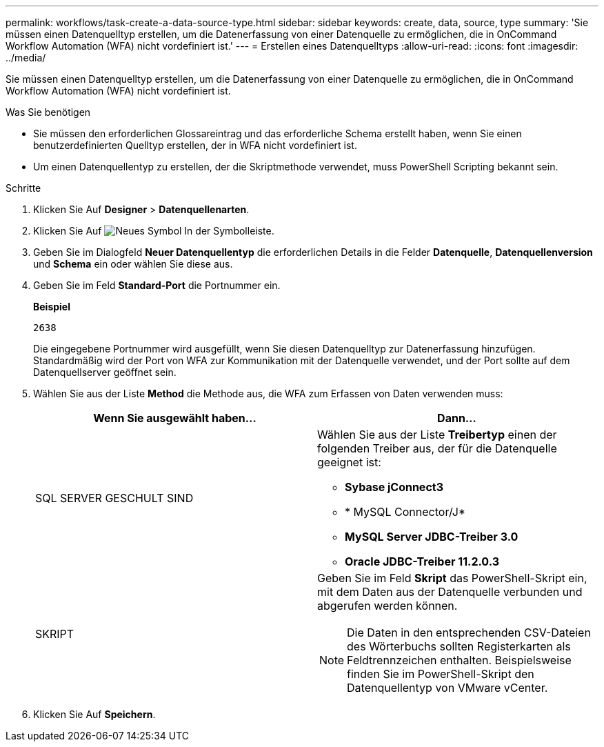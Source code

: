 ---
permalink: workflows/task-create-a-data-source-type.html 
sidebar: sidebar 
keywords: create, data, source, type 
summary: 'Sie müssen einen Datenquelltyp erstellen, um die Datenerfassung von einer Datenquelle zu ermöglichen, die in OnCommand Workflow Automation (WFA) nicht vordefiniert ist.' 
---
= Erstellen eines Datenquelltyps
:allow-uri-read: 
:icons: font
:imagesdir: ../media/


[role="lead"]
Sie müssen einen Datenquelltyp erstellen, um die Datenerfassung von einer Datenquelle zu ermöglichen, die in OnCommand Workflow Automation (WFA) nicht vordefiniert ist.

.Was Sie benötigen
* Sie müssen den erforderlichen Glossareintrag und das erforderliche Schema erstellt haben, wenn Sie einen benutzerdefinierten Quelltyp erstellen, der in WFA nicht vordefiniert ist.
* Um einen Datenquellentyp zu erstellen, der die Skriptmethode verwendet, muss PowerShell Scripting bekannt sein.


.Schritte
. Klicken Sie Auf *Designer* > *Datenquellenarten*.
. Klicken Sie Auf image:../media/new_wfa_icon.gif["Neues Symbol"] In der Symbolleiste.
. Geben Sie im Dialogfeld *Neuer Datenquellentyp* die erforderlichen Details in die Felder *Datenquelle*, *Datenquellenversion* und *Schema* ein oder wählen Sie diese aus.
. Geben Sie im Feld *Standard-Port* die Portnummer ein.
+
*Beispiel*

+
`2638`

+
Die eingegebene Portnummer wird ausgefüllt, wenn Sie diesen Datenquelltyp zur Datenerfassung hinzufügen. Standardmäßig wird der Port von WFA zur Kommunikation mit der Datenquelle verwendet, und der Port sollte auf dem Datenquellserver geöffnet sein.

. Wählen Sie aus der Liste *Method* die Methode aus, die WFA zum Erfassen von Daten verwenden muss:
+
[cols="2*"]
|===
| Wenn Sie ausgewählt haben... | Dann... 


 a| 
SQL SERVER GESCHULT SIND
 a| 
Wählen Sie aus der Liste *Treibertyp* einen der folgenden Treiber aus, der für die Datenquelle geeignet ist:

** *Sybase jConnect3*
** * MySQL Connector/J*
** *MySQL Server JDBC-Treiber 3.0*
** *Oracle JDBC-Treiber 11.2.0.3*




 a| 
SKRIPT
 a| 
Geben Sie im Feld *Skript* das PowerShell-Skript ein, mit dem Daten aus der Datenquelle verbunden und abgerufen werden können.

[NOTE]
====
Die Daten in den entsprechenden CSV-Dateien des Wörterbuchs sollten Registerkarten als Feldtrennzeichen enthalten. Beispielsweise finden Sie im PowerShell-Skript den Datenquellentyp von VMware vCenter.

====
|===
. Klicken Sie Auf *Speichern*.

